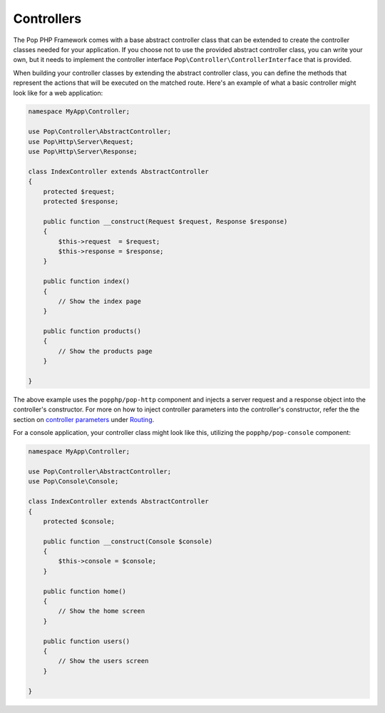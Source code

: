 Controllers
===========

The Pop PHP Framework comes with a base abstract controller class that can be extended to create
the controller classes needed for your application. If you choose not to use the provided abstract
controller class, you can write your own, but it needs to implement the controller interface
``Pop\Controller\ControllerInterface`` that is provided.

When building your controller classes by extending the abstract controller class, you can define
the methods that represent the actions that will be executed on the matched route. Here's an example
of what a basic controller might look like for a web application:

.. code-block:: php

    namespace MyApp\Controller;

    use Pop\Controller\AbstractController;
    use Pop\Http\Server\Request;
    use Pop\Http\Server\Response;

    class IndexController extends AbstractController
    {
        protected $request;
        protected $response;

        public function __construct(Request $request, Response $response)
        {
            $this->request  = $request;
            $this->response = $response;
        }

        public function index()
        {
            // Show the index page
        }

        public function products()
        {
            // Show the products page
        }

    }

The above example uses the ``popphp/pop-http`` component and injects a server request and a response object
into the controller's constructor. For more on how to inject controller parameters into the controller's
constructor, refer the the section on `controller parameters`_ under `Routing`_.

For a console application, your controller class might look like this, utilizing the ``popphp/pop-console``
component:

.. code-block:: php

    namespace MyApp\Controller;

    use Pop\Controller\AbstractController;
    use Pop\Console\Console;

    class IndexController extends AbstractController
    {
        protected $console;

        public function __construct(Console $console)
        {
            $this->console = $console;
        }

        public function home()
        {
            // Show the home screen
        }

        public function users()
        {
            // Show the users screen
        }

    }

.. _controller parameters: ./routing.html#controller-parameters
.. _Routing: ./routing.html
